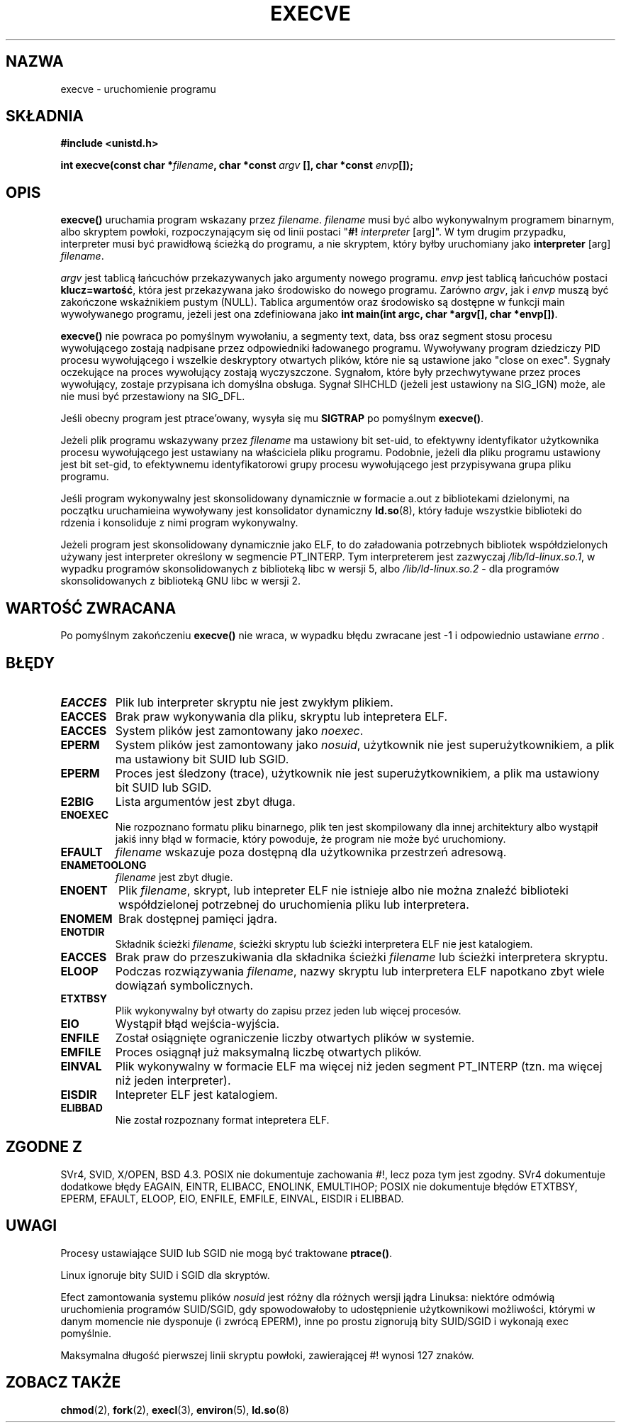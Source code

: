 .\" Hey Emacs! This file is -*- nroff -*- source.
.\"
.\" Copyright (c) 1992 Drew Eckhardt (drew@cs.colorado.edu), March 28, 1992
.\"
.\" Permission is granted to make and distribute verbatim copies of this
.\" manual provided the copyright notice and this permission notice are
.\" preserved on all copies.
.\"
.\" Permission is granted to copy and distribute modified versions of this
.\" manual under the conditions for verbatim copying, provided that the
.\" entire resulting derived work is distributed under the terms of a
.\" permission notice identical to this one
.\"
.\" Since the Linux kernel and libraries are constantly changing, this
.\" manual page may be incorrect or out-of-date.  The author(s) assume no
.\" responsibility for errors or omissions, or for damages resulting from
.\" the use of the information contained herein.  The author(s) may not
.\" have taken the same level of care in the production of this manual,
.\" which is licensed free of charge, as they might when working
.\" professionally.
.\"
.\" Formatted or processed versions of this manual, if unaccompanied by
.\" the source, must acknowledge the copyright and authors of this work.
.\"
.\" Modified by Michael Haardt <michael@moria.de>
.\" Modified Wed Jul 21 22:47:01 1993 by Rik Faith <faith@cs.unc.edu>
.\" Modified 21 Aug 1994 by Michael Chastain <mec@shell.portal.com>:
.\"   Fixed typoes.
.\" Modified Fri Jan 31 16:24:28 1997 by Eric S. Raymond <esr@thyrsus.com>
.\" Modified Fri Nov 12 22:57:27 1999 by Urs Thuermann <urs@isnogud.escape.de>
.\"
.\" Translation (c) 1998 Przemek Borys <pborys@dione.ids.pl>
.\" Last update: A. Krzysztofowicz <ankry@mif.pg.gda.pl>, Jan 2002,
.\"              manpages 1.47
.\"
.TH EXECVE 2 1997-09-03 "Linux 2.0.30" "Podręcznik programisty Linuksa"
.SH NAZWA
execve \- uruchomienie programu
.SH SKŁADNIA
.B #include <unistd.h>
.sp
.BI "int execve(const char *" filename ", char *const " argv
.BI "[], char *const " envp []);
.SH OPIS
\fBexecve()\fP uruchamia program wskazany przez \fIfilename\fP.
\fIfilename\fP musi być albo wykonywalnym programem binarnym, albo skryptem
powłoki, rozpoczynającym się od linii postaci "\fB#! \fIinterpreter \fR[arg]".
W tym drugim przypadku, interpreter musi być prawidłową ścieżką do programu,
a nie skryptem, który byłby uruchomiany jako
\fBinterpreter\fR [arg] \fIfilename\fR.

\fIargv\fP jest tablicą łańcuchów przekazywanych jako argumenty nowego
programu. \fIenvp\fP jest tablicą łańcuchów postaci \fBklucz=wartość\fR,
która jest przekazywana jako środowisko do nowego programu. Zarówno
\fIargv\fP, jak i \fIenvp\fP muszą być zakończone wskaźnikiem pustym (NULL).
Tablica argumentów oraz środowisko są dostępne w funkcji main wywoływanego
programu, jeżeli jest ona zdefiniowana jako \fBint main(int argc, char
*argv[], char *envp[])\fR.

\fBexecve()\fP nie powraca po pomyślnym wywołaniu, a segmenty text, data, bss
oraz segment stosu procesu wywołującego zostają nadpisane przez odpowiedniki
ładowanego programu. Wywoływany program dziedziczy PID procesu wywołującego
i wszelkie deskryptory otwartych plików, które nie są ustawione jako
"close on exec". Sygnały oczekujące na proces wywołujący zostają wyczyszczone.
Sygnałom, które były przechwytywane przez proces wywołujący, zostaje
przypisana ich domyślna obsługa. Sygnał SIHCHLD (jeżeli jest ustawiony na
SIG_IGN) może, ale nie musi być przestawiony na SIG_DFL.

Jeśli obecny program jest ptrace'owany, wysyła się mu \fBSIGTRAP\fP
po pomyślnym \fBexecve()\fP.

Jeżeli plik programu wskazywany przez \fIfilename\fP ma ustawiony bit
set-uid, to efektywny identyfikator użytkownika procesu wywołującego jest
ustawiany na właściciela pliku programu. Podobnie, jeżeli dla pliku programu
ustawiony jest bit set-gid, to efektywnemu identyfikatorowi grupy procesu
wywołującego jest przypisywana grupa pliku programu.

Jeśli program wykonywalny jest skonsolidowany dynamicznie w formacie a.out
z bibliotekami dzielonymi, na początku uruchamieina wywoływany jest
konsolidator dynamiczny
.BR ld.so (8),
który ładuje wszystkie biblioteki do rdzenia i konsoliduje z nimi program
wykonywalny.

Jeżeli program jest skonsolidowany dynamicznie jako ELF, to do załadowania
potrzebnych bibliotek współdzielonych używany jest interpreter określony
w segmencie PT_INTERP. Tym interpreterem jest zazwyczaj
\fI/lib/ld-linux.so.1\fR, w wypadku programów skonsolidowanych z biblioteką
libc w wersji 5, albo \fI/lib/ld-linux.so.2\fR - dla programów
skonsolidowanych z biblioteką GNU libc w wersji 2.
.SH "WARTOŚĆ ZWRACANA"
Po pomyślnym zakończeniu \fBexecve()\fP nie wraca, w wypadku błędu zwracane
jest \-1 i odpowiednio ustawiane
.I errno .
.SH BŁĘDY
.TP
.B EACCES
Plik lub interpreter skryptu nie jest zwykłym plikiem.
.TP
.B EACCES
Brak praw wykonywania dla pliku, skryptu lub intepretera ELF.
.TP
.B EACCES
System plików jest zamontowany jako
.IR noexec .
.TP
.B EPERM
System plików jest zamontowany jako
.IR nosuid ,
użytkownik nie jest superużytkownikiem, a plik ma ustawiony bit SUID lub SGID.
.TP
.B EPERM
Proces jest śledzony (trace), użytkownik nie jest superużytkownikiem, a plik
ma ustawiony bit SUID lub SGID.
.TP
.B E2BIG
Lista argumentów jest zbyt długa.
.TP
.B ENOEXEC
Nie rozpoznano formatu pliku binarnego, plik ten jest skompilowany dla innej
architektury albo wystąpił jakiś inny błąd w formacie, który powoduje, że
program nie może być uruchomiony.
.TP
.B EFAULT
.I filename
wskazuje poza dostępną dla użytkownika przestrzeń adresową.
.TP
.B ENAMETOOLONG
.I filename
jest zbyt długie.
.TP
.B ENOENT
Plik
.IR filename ,
skrypt, lub intepreter ELF nie istnieje albo nie można znaleźć biblioteki
współdzielonej potrzebnej do uruchomienia pliku lub interpretera.
.TP
.B ENOMEM
Brak dostępnej pamięci jądra.
.TP
.B ENOTDIR
Składnik ścieżki
.IR filename ,
ścieżki skryptu lub ścieżki interpretera ELF nie jest katalogiem.
.TP
.B EACCES
Brak praw do przeszukiwania dla składnika ścieżki
.I filename
lub ścieżki interpretera skryptu.
.TP
.B ELOOP
Podczas rozwiązywania
.IR filename ,
nazwy skryptu lub interpretera ELF napotkano zbyt wiele dowiązań
symbolicznych.
.TP
.B ETXTBSY
Plik wykonywalny był otwarty do zapisu przez jeden lub więcej procesów.
.TP
.B EIO
Wystąpił błąd wejścia-wyjścia.
.TP
.B ENFILE
Został osiągnięte ograniczenie liczby otwartych plików w systemie.
.TP
.B EMFILE
Proces osiągnął już maksymalną liczbę otwartych plików.
.TP
.B EINVAL
Plik wykonywalny w formacie ELF ma więcej niż jeden segment PT_INTERP
(tzn. ma więcej niż jeden interpreter).
.TP
.B EISDIR
Intepreter ELF jest katalogiem.
.TP
.B ELIBBAD
Nie został rozpoznany format intepretera ELF.
.SH "ZGODNE Z"
SVr4, SVID, X/OPEN, BSD 4.3. POSIX nie dokumentuje zachowania #!, lecz poza
tym jest zgodny. SVr4 dokumentuje dodatkowe błędy EAGAIN, EINTR, ELIBACC,
ENOLINK, EMULTIHOP; POSIX nie dokumentuje błędów ETXTBSY, EPERM, EFAULT,
ELOOP, EIO, ENFILE, EMFILE, EINVAL, EISDIR i ELIBBAD.
.SH UWAGI
Procesy ustawiające SUID lub SGID nie mogą być traktowane \fBptrace()\fP.

Linux ignoruje bity SUID i SGID dla skryptów.

Efect zamontowania systemu plików
.I nosuid
jest różny dla różnych wersji jądra Linuksa:
niektóre odmówią uruchomienia programów SUID/SGID, gdy spowodowałoby to
udostępnienie użytkownikowi możliwości, którymi w danym momencie nie
dysponuje (i zwrócą EPERM), inne po prostu zignorują bity SUID/SGID
i wykonają exec pomyślnie.

Maksymalna długość pierwszej linii skryptu powłoki, zawierającej #! wynosi 127
znaków.
.\" .SH BUGS
.\" Some Linux versions have failed to check permissions on ELF
.\" interpreters.  This is a security hole, because it allows users to
.\" open any file, such as a rewinding tape device, for reading.  Some
.\" Linux versions have also had other security holes in \fBexecve()\fP,
.\" that could be exploited for denial of service by a suitably crafted
.\" ELF binary. There are no known problems with 2.0.34 or 2.2.15.
.SH "ZOBACZ TAKŻE"
.BR chmod (2),
.BR fork (2),
.BR execl (3),
.BR environ (5),
.BR ld.so (8)
